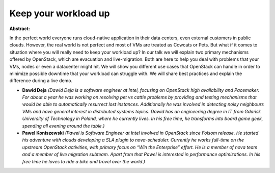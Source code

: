 Keep your workload up
~~~~~~~~~~~~~~~~~~~~~

**Abstract:**

In the perfect world everyone runs cloud-native application in their data centers, even external customers in public clouds. However, the real world is not perfect and most of VMs are treated as Cowcats or Pets. But what if it comes to situation where you will really need to keep your workload up? In our talk we will explain two primary mechanisms offered by OpenStack, which are evacuation and live-migration. Both are here to help you deal with problems that your VMs, nodes or even a datacenter might hit. We will show you different use cases that OpenStack can handle in order to minimize possible downtime that your workload can struggle with. We will share best practices and explain the difference during a live demo.


* **Dawid Deja** *(Dawid Deja is a software engineer at Intel, focusing on OpenStack high availability and Pacemaker. For about a year he was working on resolving pet vs cattle problems by providing and testing mechanisms that would be able to automatically resurrect lost instances. Additionally he was involved in detecting noisy neighbours VMs and have general interest in distributed systems topics. Dawid has an engineering degree in IT from Gdańsk University of Technology in Poland, where he currently lives. In his free time, he transforms into board game geek, spending all evening around the table.)*

* **Pawel Koniszewski** *(Pawel is Software Engineer at Intel involved in OpenStack since Folsom release. He started his adventure with clouds developing a SLA plugin to nova-scheduler. Currently he works full-time on the upstream OpenStack activities, with primary focus on “Win the Enterprise” effort. He is a member of nova team and a member of live migration subteam. Apart from that Pawel is interested in performance optimizations. In his free time he loves to ride a bike and travel over the world.)*
